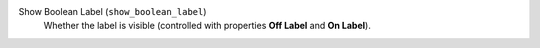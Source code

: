 Show Boolean Label (``show_boolean_label``)
    Whether the label is visible (controlled with properties **Off Label** and **On Label**).
